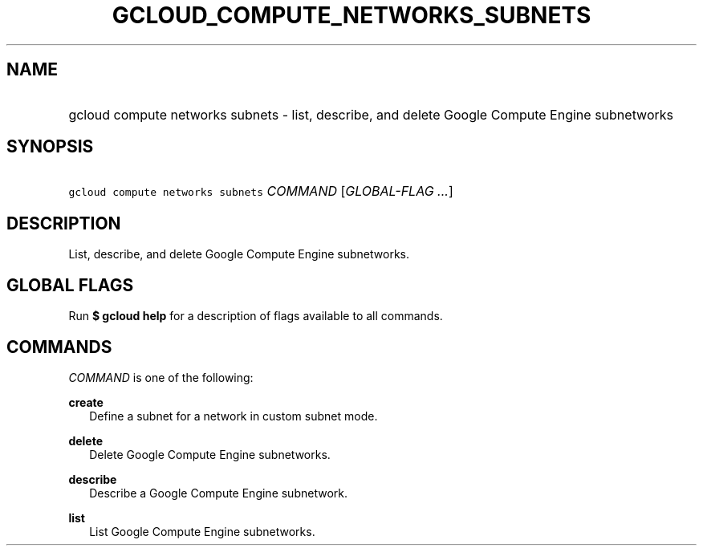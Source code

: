 
.TH "GCLOUD_COMPUTE_NETWORKS_SUBNETS" 1



.SH "NAME"
.HP
gcloud compute networks subnets \- list, describe, and delete Google Compute Engine subnetworks



.SH "SYNOPSIS"
.HP
\f5gcloud compute networks subnets\fR \fICOMMAND\fR [\fIGLOBAL\-FLAG\ ...\fR]


.SH "DESCRIPTION"

List, describe, and delete Google Compute Engine subnetworks.



.SH "GLOBAL FLAGS"

Run \fB$ gcloud help\fR for a description of flags available to all commands.



.SH "COMMANDS"

\f5\fICOMMAND\fR\fR is one of the following:

\fBcreate\fR
.RS 2m
Define a subnet for a network in custom subnet mode.

.RE
\fBdelete\fR
.RS 2m
Delete Google Compute Engine subnetworks.

.RE
\fBdescribe\fR
.RS 2m
Describe a Google Compute Engine subnetwork.

.RE
\fBlist\fR
.RS 2m
List Google Compute Engine subnetworks.
.RE
